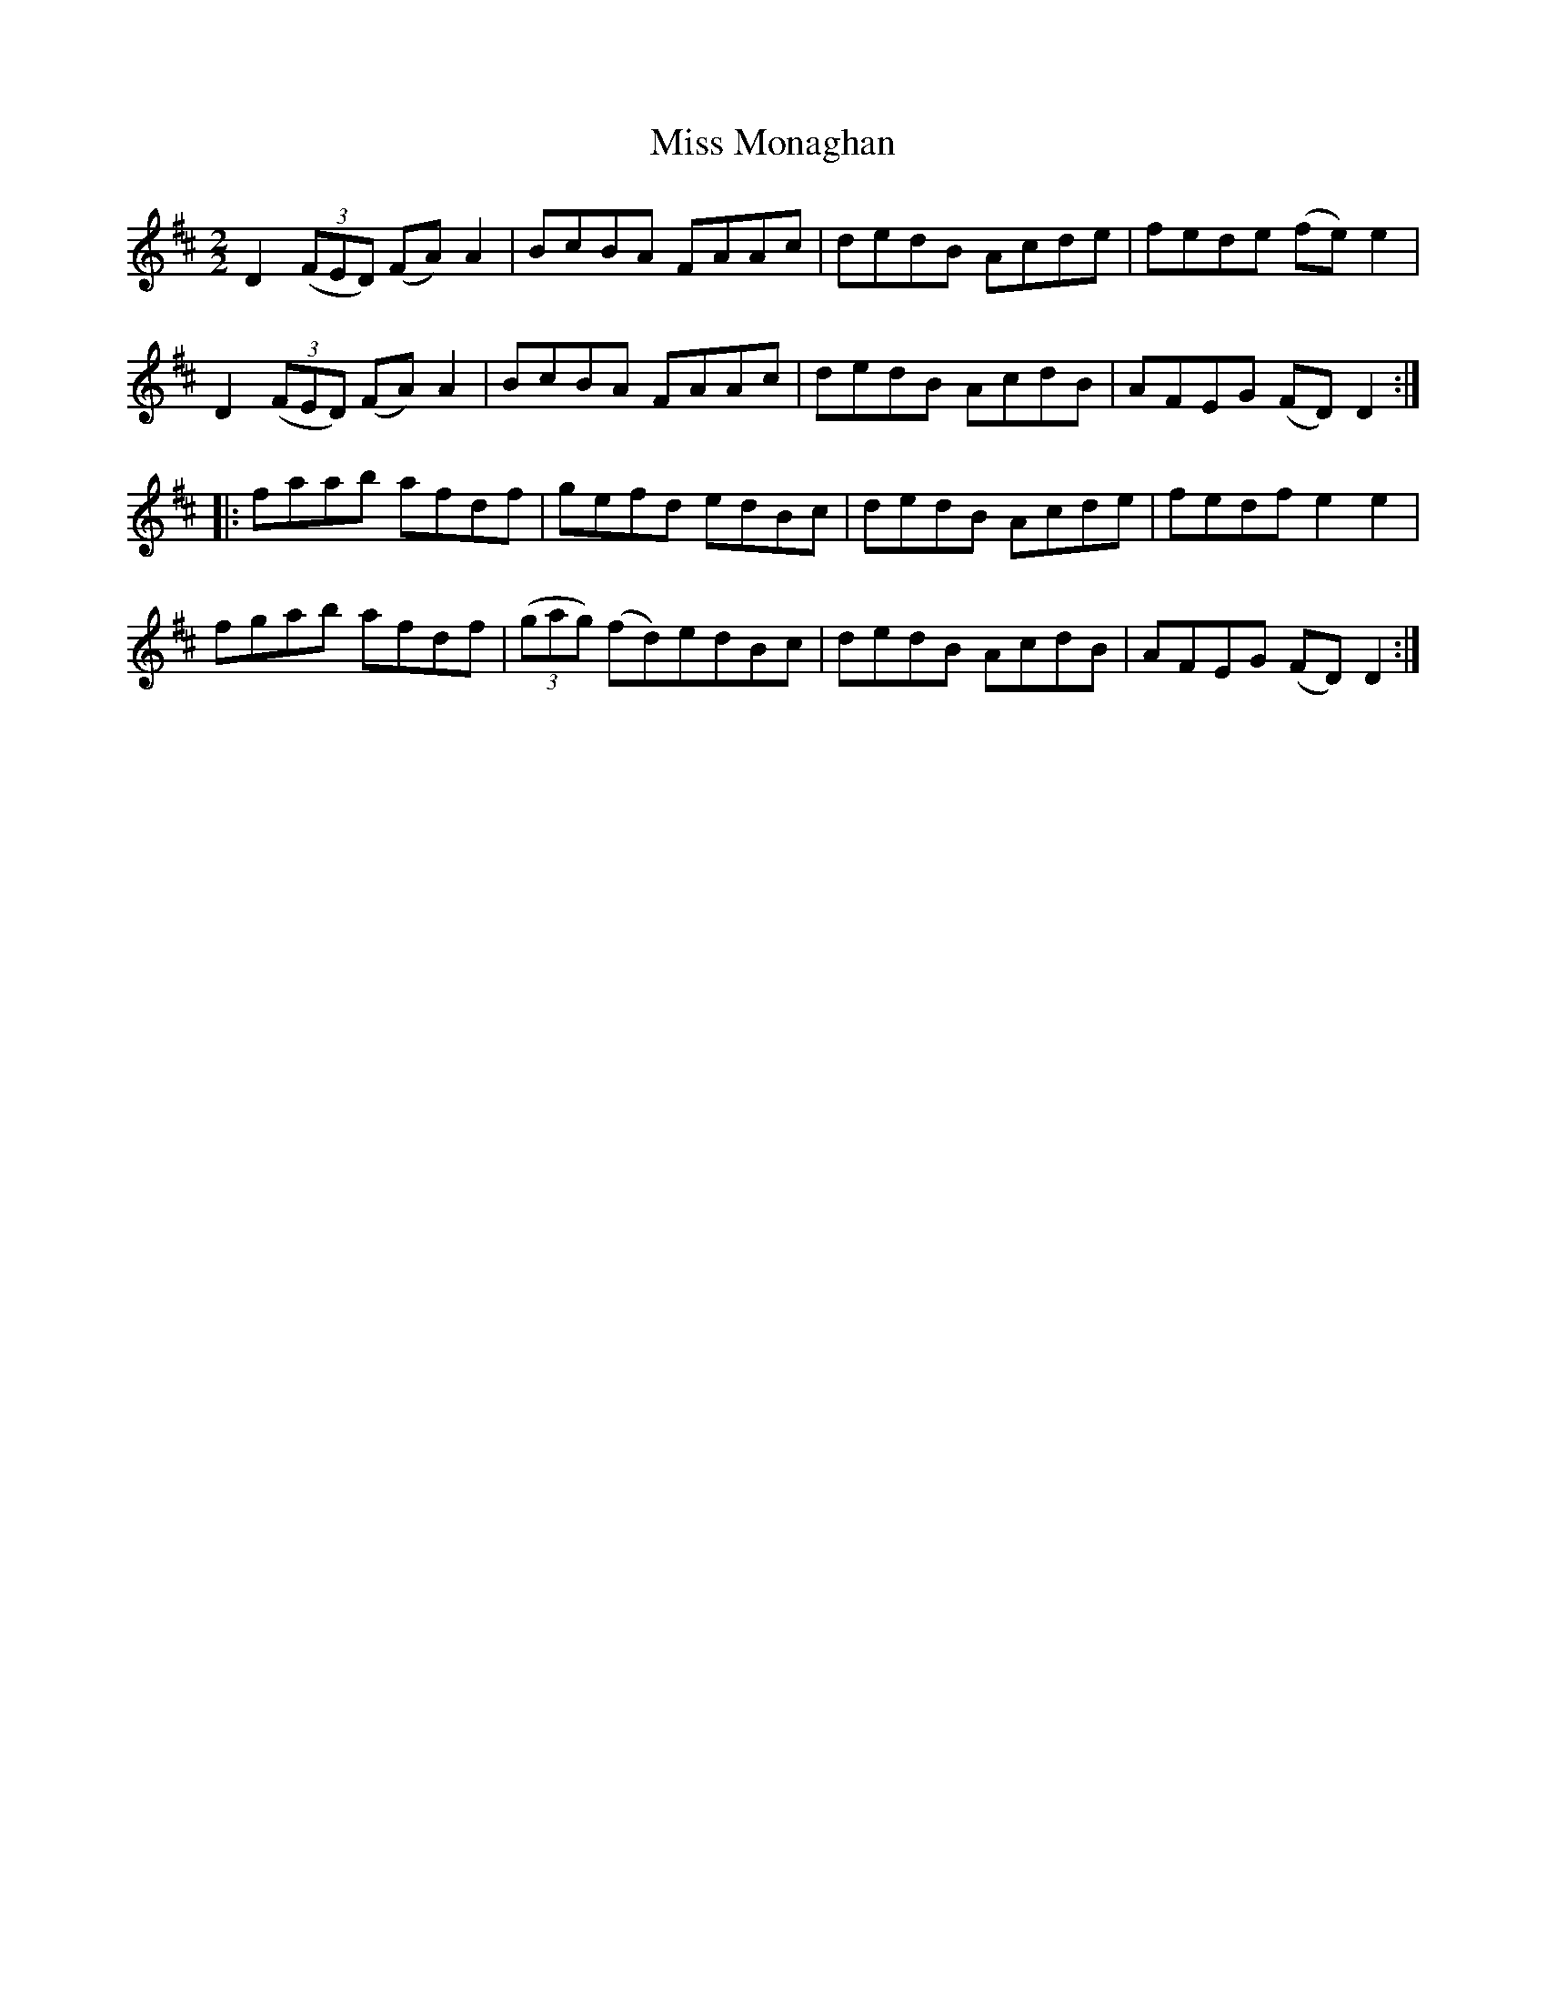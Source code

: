 X:50
T:Miss Monaghan
N:Reel  Allan's # 50
N:Trad/Anon
B:Allan's Irish Fiddler (pub. Mozart Allen,  Glascow) date unknown
Z:FROM ALLAN'S TO NOTEWORTHY, FROM NOTEWORTHY TO ABC, MIDI AND .TXT BY VINCE
BRENNAN Dec. 2002 (HTTP://WWW.SOSYOURMOM.COM)
I:abc2nwc
M:2/2
L:1/8
K:D
D2 ((3FED) (FA) A2|BcBA FAAc|dedB Acde|fede (fe) e2|
D2 ((3FED) (FA) A2|BcBA FAAc|dedB AcdB|AFEG (FD) D2:|
|:faab afdf|gefd edBc|dedB Acde|fedf e2e2|
fgab afdf| ((3gag) (fd)edBc|dedB AcdB|AFEG (FD) D2:|

